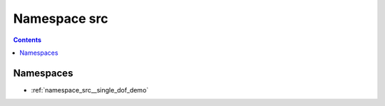 
.. _namespace_src:

Namespace src
=============


.. contents:: Contents
   :local:
   :backlinks: none





Namespaces
----------


- :ref:`namespace_src__single_dof_demo`
